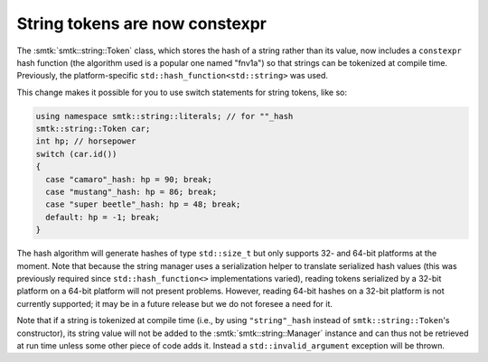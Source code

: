 String tokens are now constexpr
-------------------------------

The :smtk:`smtk::string::Token` class, which stores the hash
of a string rather than its value, now includes a ``constexpr``
hash function (the algorithm used is a popular one named "fnv1a")
so that strings can be tokenized at compile time. Previously,
the platform-specific ``std::hash_function<std::string>`` was
used.

This change makes it possible for you to use switch statements
for string tokens, like so:

.. code-block:: c++

   using namespace smtk::string::literals; // for ""_hash
   smtk::string::Token car;
   int hp; // horsepower
   switch (car.id())
   {
     case "camaro"_hash: hp = 90; break;
     case "mustang"_hash: hp = 86; break;
     case "super beetle"_hash: hp = 48; break;
     default: hp = -1; break;
   }

The hash algorithm will generate hashes of type ``std::size_t``
but only supports 32- and 64-bit platforms at the moment.
Note that because the string manager uses a serialization helper
to translate serialized hash values (this was previously required
since ``std::hash_function<>`` implementations varied), reading
tokens serialized by a 32-bit platform on a 64-bit platform will
not present problems. However, reading 64-bit hashes on a 32-bit
platform is not currently supported; it may be in a future release
but we do not foresee a need for it.

Note that if a string is tokenized at compile time (i.e., by
using ``"string"_hash`` instead of ``smtk::string::Token``'s
constructor), its string value will not be added to the
:smtk:`smtk::string::Manager` instance and can thus not be
retrieved at run time unless some other piece of code adds it.
Instead a ``std::invalid_argument`` exception will be thrown.

